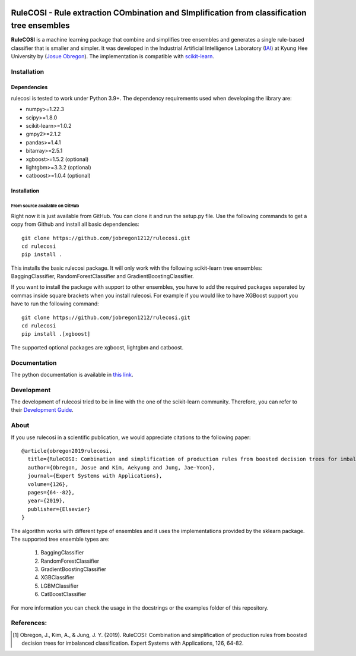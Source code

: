 .. -*- mode: rst -*-

|Travis|_

.. |Travis| image:: https://app.travis-ci.com/jobregon1212/rulecosi.svg?branch=master
.. _Travis: https://app.travis-ci.com/jobregon1212/rulecosi.svg?branch=master

RuleCOSI - Rule extraction COmbination and SImplification from classification tree ensembles
============================================================================================

.. _IAI: http://iai.khu.ac.kr/wiki/wiki.php
.. _Josue Obregon: https://josue-obregon.com/
.. _scikit-learn: http://scikit-learn.org/stable/

**RuleCOSI** is a machine learning package that combine and simplifies tree ensembles and generates
a single rule-based classifier that is smaller and simpler. It was developed in the Industrial Artificial
Intelligence Laboratory (`IAI`_) at Kyung Hee University by (`Josue Obregon`_). The implementation is compatible with scikit-learn_.

Installation
------------

Dependencies
~~~~~~~~~~~~

rulecosi is tested to work under Python 3.9+.
The dependency requirements used when developing the library are:

* numpy>=1.22.3
* scipy>=1.8.0
* scikit-learn>=1.0.2
* gmpy2>=2.1.2
* pandas>=1.4.1
* bitarray>=2.5.1
* xgboost>=1.5.2 (optional)
* lightgbm>=3.3.2 (optional)
* catboost>=1.0.4 (optional)

Installation
~~~~~~~~~~~~

From source available on GitHub
...............................

Right now it is just available from GitHub. You can clone it and run the setup.py file. Use the following
commands to get a copy from Github and install all basic dependencies::

  git clone https://github.com/jobregon1212/rulecosi.git
  cd rulecosi
  pip install .




This installs the basic rulecosi package. It will only work with the following scikit-learn tree ensembles:
BaggingClassifier, RandomForestClassifier and GradientBoostingClassifier.

If you want to install the package with support to other ensembles, you have to add the required packages separated
by commas inside square brackets when you install rulecosi. For example if you would like to have XGBoost support you
have to run the following command::

  git clone https://github.com/jobregon1212/rulecosi.git
  cd rulecosi
  pip install .[xgboost]

The supported optional packages are xgboost, lightgbm and catboost.

Documentation
-------------

The python documentation is available in `this link
<https://josue-obregon.com/rulecosi/>`_.

Development
-----------

The development of rulecosi tried to be in line with the one
of the scikit-learn community. Therefore, you can refer to their
`Development Guide
<http://scikit-learn.org/stable/developers>`_.

About
-----

If you use rulecosi in a scientific publication, we would appreciate
citations to the following paper::

    @article{obregon2019rulecosi,
      title={RuleCOSI: Combination and simplification of production rules from boosted decision trees for imbalanced classification},
      author={Obregon, Josue and Kim, Aekyung and Jung, Jae-Yoon},
      journal={Expert Systems with Applications},
      volume={126},
      pages={64--82},
      year={2019},
      publisher={Elsevier}
    }

The algorithm works with different type of ensembles and it uses the implementations provided by the sklearn package.
The supported tree ensemble types are:

    1. BaggingClassifier
    2. RandomForestClassifier
    3. GradientBoostingClassifier
    4. XGBClassifier
    5. LGBMClassifier
    6. CatBoostClassifier

For more information you can check the usage in the docstrings or the examples folder of this repository.


References:
-----------

.. [1] Obregon, J., Kim, A., & Jung, J. Y. (2019). RuleCOSI: Combination and simplification of production rules from boosted decision trees for imbalanced classification. Expert Systems with Applications, 126, 64-82.

